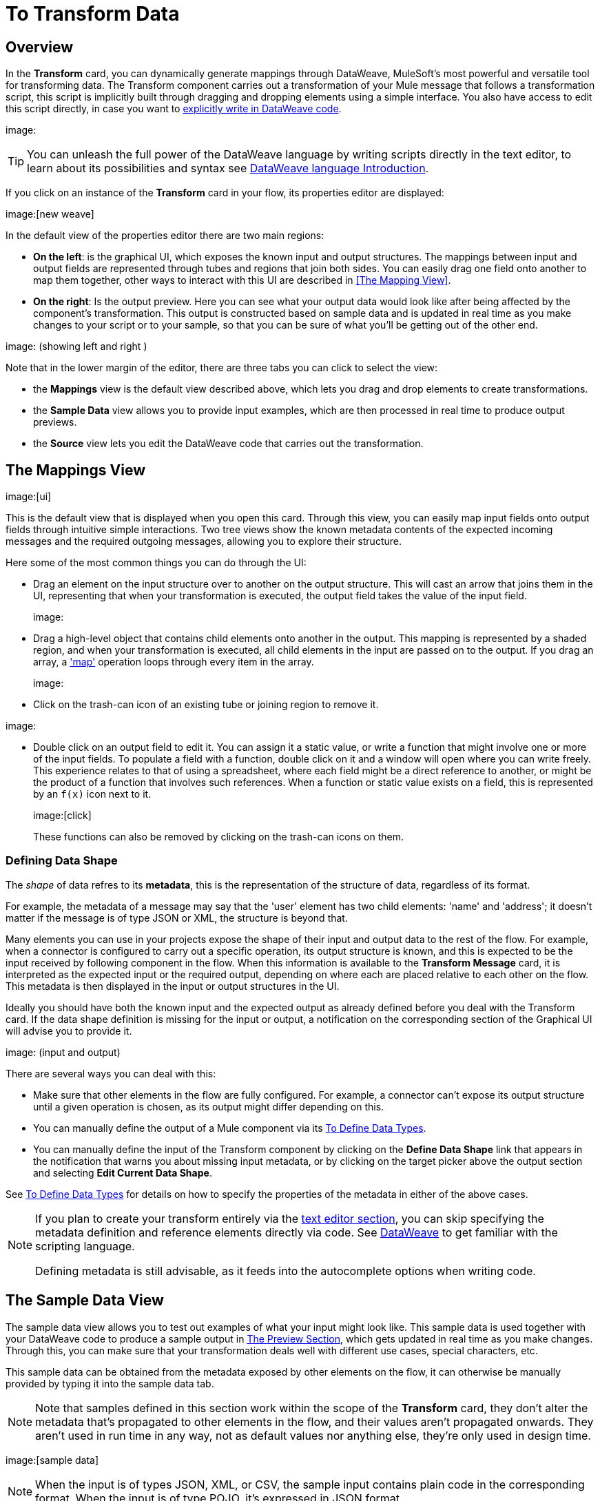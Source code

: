 = To Transform Data
:keywords:


== Overview


In the *Transform* card, you can dynamically generate mappings through DataWeave, MuleSoft's most powerful and versatile tool for transforming data. The Transform component carries out a transformation of your Mule message that follows a transformation script, this script is implicitly built through dragging and dropping elements using a simple interface. You also have access to edit this script directly, in case you want to link:/mule-user-guide/v/3.8/dataweave-language-introduction[explicitly write in DataWeave code].

image:


[TIP]
====
You can unleash the full power of the DataWeave language by writing scripts directly in the text editor, to learn about its possibilities and syntax see link:/mule-user-guide/v/3.8/dataweave-language-introduction[DataWeave language Introduction].
====


If you click on an instance of the *Transform* card in your flow, its properties editor are displayed:

image:[new weave]

In the default view of the properties editor there are two main regions:

* *On the left*: is the graphical UI, which exposes the known input and output structures. The mappings between input and output fields are represented through tubes and regions that join both sides. You can easily drag one field onto another to map them together, other ways to interact with this UI are described in <<The Mapping View>>.
* *On the right*: Is the output preview. Here you can see what your output data would look like after being affected by the component's transformation. This output is constructed based on sample data and is updated in real time as you make changes to your script or to your sample, so that you can be sure of what you'll be getting out of the other end.

image:  (showing left and right )

Note that in the lower margin of the editor, there are three tabs you can click to select the view:

* the *Mappings* view is the default view described above, which lets you drag and drop elements to create transformations.
* the *Sample Data* view allows you to provide input examples, which are then processed in real time to produce output previews.
* the *Source* view lets you edit the DataWeave code that carries out the transformation.


== The Mappings View

image:[ui]

This is the default view that is displayed when you open this card. Through this view, you can easily map input fields onto output fields through intuitive simple interactions. Two tree views show the known metadata contents of the expected incoming messages and the required outgoing messages, allowing you to explore their structure.

Here some of the most common things you can do through the UI:


* Drag an element on the input structure over to another on the output structure. This will cast an arrow that joins them in the UI, representing that when your transformation is executed, the output field takes the value of the input field.
+
image:

* Drag a high-level object that contains child elements onto another in the output. This mapping is represented by a shaded region, and when your transformation is executed, all child elements in the input are passed on to the output. If you drag an array, a link:/mule-user-guide/v/4.0/dataweave-operators#map['map'] operation loops through every item in the array.
+
image:


* Click on the trash-can icon of an existing tube or joining region to remove it.

image:

* Double click on an output field to edit it. You can assign it a static value, or write a function that might involve one or more of the input fields. To populate a field with a function, double click on it and a window will open where you can write freely. This experience relates to that of using a spreadsheet, where each field might be a direct reference to another, or might be the product of a function that involves such references. When a function or static value exists on a field, this is represented by an `f(x)` icon next to it.
+
image:[click]
+
These functions can also be removed by clicking on the trash-can icons on them.

////
* Filter the views displayed in the input and output structures by typing a name in the search boxes at the top of either, only those fields that match your search are then displayed. This is particularly useful when dealing with large data structures with many nested elements.
////




=== Defining Data Shape

The _shape_ of data refres to its *metadata*, this is the representation of the structure of data, regardless of its format.

For example, the metadata of a message may say that the 'user' element has two child elements: 'name' and 'address'; it doesn't matter if the message is of type JSON or XML, the structure is beyond that.


Many elements you can use in your projects expose the shape of their input and output data to the rest of the flow. For example, when a connector is configured to carry out a specific operation, its output structure is known, and this is expected to be the input received by following component in the flow. When this information is available to the *Transform Message* card,  it is interpreted as the expected input or the required output, depending on where each are placed relative to each other on the flow. This metadata is then displayed in the input or output structures in the UI.

Ideally you should have both the known input and the expected output as already defined before you deal with the Transform card. If the data shape definition is missing for the input or output, a notification on the corresponding section of the Graphical UI will advise you to provide it.

image: (input and output)


There are several ways you can deal with this:

* Make sure that other elements in the flow are fully configured. For example, a connector can't expose its output structure until a given operation is chosen, as its output might differ depending on this.
* You can manually define the output of a Mule component via its link:/design-center/v/1.0/to-define-data-types[To Define Data Types].
* You can manually define the input of the Transform component by clicking on the *Define Data Shape* link that appears in the notification that warns you about missing input metadata, or by clicking on the target picker above the output section and selecting *Edit Current Data Shape*.

See link:/design-center/v/1.0/to-define-data-types[To Define Data Types] for details on how to specify the properties of the metadata in either of the above cases.


[NOTE]
====
If you plan to create your transform entirely via the <<The DataWeave Text Editor, text editor section>>, you can skip specifying the metadata definition and reference elements directly via code. See link:/mule-user-guide/v/4.0/dataweave-language-introduction[DataWeave] to get familiar with the scripting language.

Defining metadata is still advisable, as it feeds into the autocomplete options when writing code.
====



== The Sample Data View


The sample data view allows you to test out examples of what your input might look like. This sample data is used together with your DataWeave code to produce a sample output in <<The Preview Section>>, which gets updated in real time as you make changes. Through this, you can make sure that your transformation deals well with different use cases, special characters, etc.

This sample data can be obtained from the metadata exposed by other elements on the flow, it can otherwise be manually provided by typing it into the sample data tab.


[NOTE]
Note that samples defined in this section work within the scope of the *Transform* card, they don't alter the metadata that's propagated to other elements in the flow, and their values aren't propagated onwards. They aren't used in run time in any way, not as default values nor anything else, they're only used in design time.


image:[sample data]


[NOTE]
When the input is of types JSON, XML, or CSV, the sample input contains plain code in the corresponding format. When the input is of type POJO, it's expressed in JSON format.

Note that the sample data view only displays the contents of one of the parts of the Mule message (eg: the payload, or one of the variables). You can choose to view and edit different parts of the input by clicking on different parts of the input structure to select them.

image:




== The Source View

image:[code]

In this section, you write the actual link:/mule-user-guide/v/3.8/dataweave-language-introduction[DataWeave] code that carries out the transform. Sometimes, all you need to do can be automatically built by dragging elements in the GUI, but other times you may want to carry out more complex operations that involve aggregation, filtering, calculations, defining custom functions, etc... and for that you must write DataWeave code.

By editing the code directly you can leverage the full power of DataWeave syntax. See the link:/mule-user-guide/v/3.8/dataweave-language-introduction[DataWeave language introduction] for a guide on the DataWeave language syntax.


== The Preview Section


This section, always displayed on the right of the properties editor, presents a sample output, built by taking the sample input you provide in <<The Sample Data View, the sample data view>> and transforming it through the DataWeave transformation. As you make any changes to the transformation or the sample, notice how the output data structure changes in real time.

This panel assures you that the output produced by your transformation is what you expect. This can sometimes get tricky when you're dealing with arrays of objects and such or with special characters, so it's always good to know your output well.

[NOTE]
If your transformer has <<handling multiple outputs, multiple outputs>>, the *Preview* section displays only the one corresponding to the currently selected output target.

image:[preview]

If no sample is provided yet, this section features a shortcut that you can click to open the <<provide input sample data,*Edit Sample*>> window and provide an input sample to construct the preview.

image:[shortuct]

If you still haven't set up the metadata structure for your input, when clicking on this shortcut you will be first prompted to set up the structure via the <<Defining Input and Output Structure>> window.


== Viewing Errors

Any syntax errors on your DataWeave code are marked in red notes over the *Preview Section*.

image:

On the *Source* tab, an additional error notification marks the ammount of errors present.


image:[errors]


////
== Reader Configuration

As part of the metadata definition of your input structure, DataWeave allows you to set up certain properties of the reader object so that it parses the input differently. This is only available with certain inptut formats, and each one of these has its own specific properties. In Anypoint Studio, there are two ways to set this up:

* Configure the component that actually brings this information into your flow, by accessing its link:/mule-user-guide/v/3.8/custom-metadata-tab[*Metadata* tab].

* On the Transform Message component itself, right clicking on the root of the input section and selecting *Reader Configuration* to access a menu
+
image:dw_reader_configuration_select.png[reader conf]

+
[NOTE]
This option won't be available if the type of the input doesn't allow for this kind of configuration. If the payload is of type `unknown`, you must change its type first.




For a detailed reference of what properties can be set in the Reader Configuration of each format, see the corresponding *reader properties* section:

* link:/mule-user-guide/v/3.8/dataweave-formats#csv[CSV]

* link:/mule-user-guide/v/3.8/dataweave-formats#xml[XML]

* link:/mule-user-guide/v/3.8/dataweave-formats#flat-file[Flat File]
////

////
== Writer Configuration

s part of the metadata definition of your output structure, DataWeave allows you to set up certain properties of the writer object so that it constructs the output differently. This is only available with certain output formats, and each one of these has its own specific properties.

These properties are simply written on the `%output` directive of your DataWeave code.

For a detailed reference of what properties can be set in the Writer Configuration of each format, see the corresponding *reader properties* section:

* link:/mule-user-guide/v/3.8/dataweave-formats#csv[CSV]

* link:/mule-user-guide/v/3.8/dataweave-formats#xml[XML]

* link:/mule-user-guide/v/3.8/dataweave-formats#json[JSON]

* link:/mule-user-guide/v/3.8/dataweave-formats#flat-file[Flat File]
////

== Handling Multiple Outputs

A single Transform Message element can give shape to several different parts of the output link:/mule-user-guide/v/4.0/mule-message[Mule message]. For example in one tab you may be defining the payload contents, in another those of an variable, and these will both be parts of the same output Mule message.

To add a new output, simply:

. Go to the *Mappings* tab
. Click on the title of the output section
+
image:
. In the dropdown menu Select *Add transformation*

image:


+
[TIP]
From this same menu you can also delete targets, or open specific ones.


. Then you must specify where in the output Mule message to place the output of this new DataWeave transform.


image:


[NOTE]
====
In case you're using DW through the Map button, the target is already implicitly the field on which you are editing.

Note that by changing the target, the editor displays a different DataWeave script, and preview section, corresponding to the selected target.
====





////
You can also change the target of an existing transform by clicking the *Edit Current Target* button, and in that way point the output of your transform to a different element in the outgoing Mule Message.

image:dw_multiple_outputs_edit.png[edit target]
////
